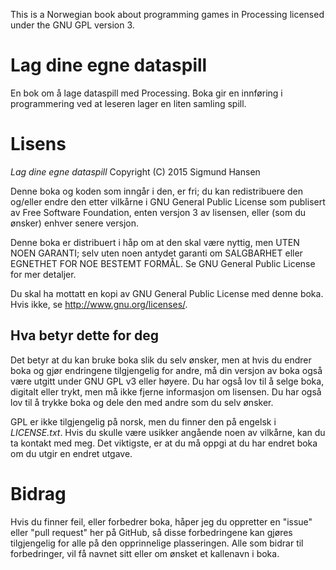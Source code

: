 This is a Norwegian book about programming games in Processing
licensed under the GNU GPL version 3.

* Lag dine egne dataspill

En bok om å lage dataspill med Processing. Boka gir en innføring i
programmering ved at leseren lager en liten samling spill.

* Lisens

/Lag dine egne dataspill/
Copyright (C) 2015 Sigmund Hansen

Denne boka og koden som inngår i den, er fri; du kan redistribuere den
og/eller endre den etter vilkårne i GNU General Public License som
publisert av Free Software Foundation, enten versjon 3 av lisensen,
eller (som du ønsker) enhver senere versjon.

Denne boka er distribuert i håp om at den skal være nyttig, men UTEN
NOEN GARANTI; selv uten noen antydet garanti om SALGBARHET eller
EGNETHET FOR NOE BESTEMT FORMÅL. Se GNU General Public License for mer
detaljer.

Du skal ha mottatt en kopi av GNU General Public License med denne
boka. Hvis ikke, se <http://www.gnu.org/licenses/>.

** Hva betyr dette for deg

Det betyr at du kan bruke boka slik du selv ønsker, men at hvis du
endrer boka og gjør endringene tilgjengelig for andre, må din versjon
av boka også være utgitt under GNU GPL v3 eller høyere. Du har også
lov til å selge boka, digitalt eller trykt, men må ikke fjerne
informasjon om lisensen. Du har også lov til å trykke boka og dele den
med andre som du selv ønsker.

GPL er ikke tilgjengelig på norsk, men du finner den på engelsk i
[[LICENSE.txt]]. Hvis du skulle være usikker angående noen av vilkårne,
kan du ta kontakt med meg. Det viktigste, er at du må oppgi at du har
endret boka om du utgir en endret utgave.

* Bidrag

Hvis du finner feil, eller forbedrer boka, håper jeg du oppretter en
"issue" eller "pull request" her på GitHub, så disse forbedringene kan
gjøres tilgjengelig for alle på den opprinnelige plasseringen. Alle
som bidrar til forbedringer, vil få navnet sitt eller om ønsket et
kallenavn i boka.

